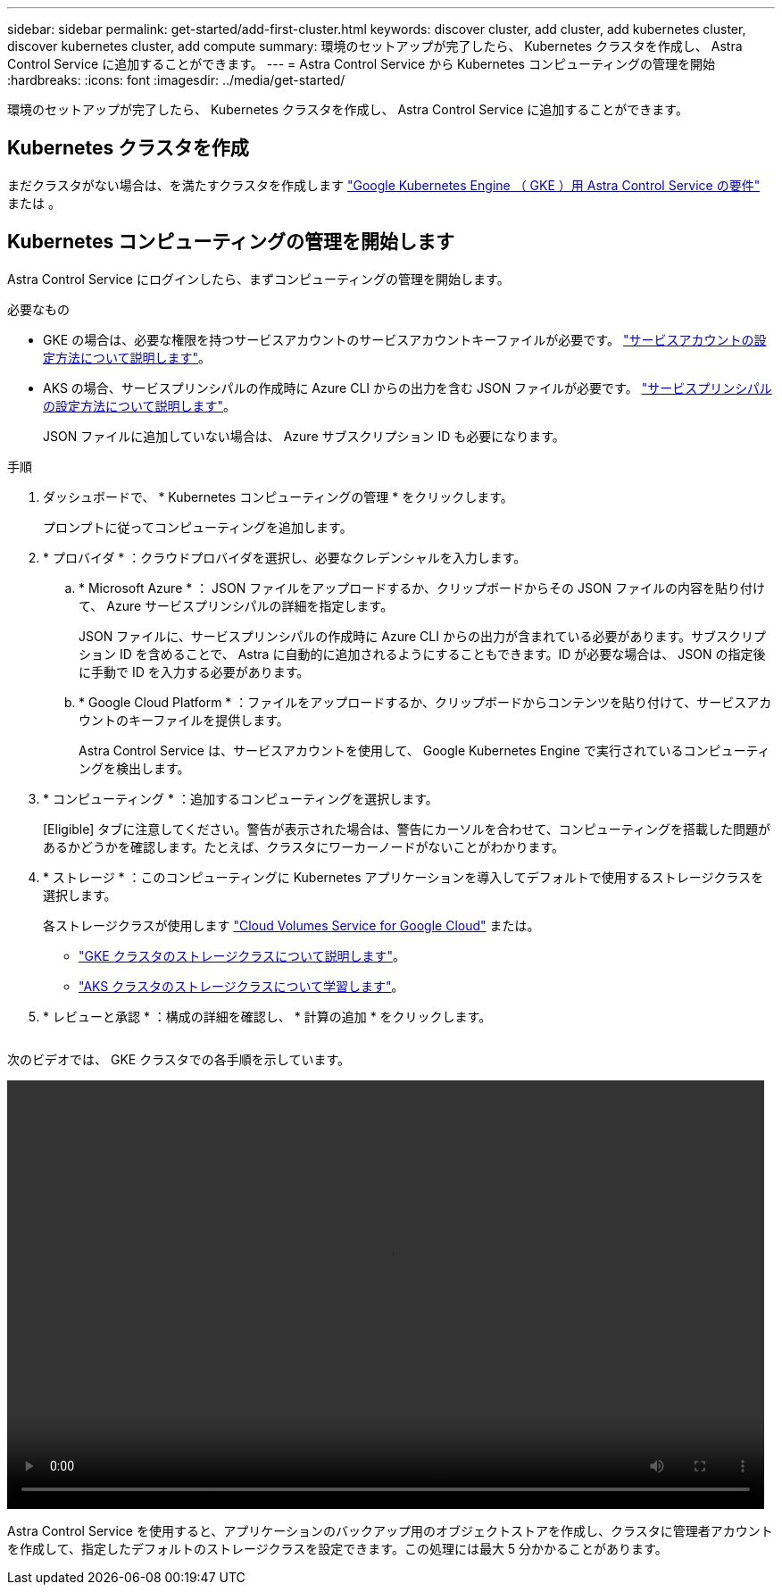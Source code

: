 ---
sidebar: sidebar 
permalink: get-started/add-first-cluster.html 
keywords: discover cluster, add cluster, add kubernetes cluster, discover kubernetes cluster, add compute 
summary: 環境のセットアップが完了したら、 Kubernetes クラスタを作成し、 Astra Control Service に追加することができます。 
---
= Astra Control Service から Kubernetes コンピューティングの管理を開始
:hardbreaks:
:icons: font
:imagesdir: ../media/get-started/


[role="lead"]
環境のセットアップが完了したら、 Kubernetes クラスタを作成し、 Astra Control Service に追加することができます。



== Kubernetes クラスタを作成

まだクラスタがない場合は、を満たすクラスタを作成します link:set-up-google-cloud.html#gke-cluster-requirements["Google Kubernetes Engine （ GKE ）用 Astra Control Service の要件"] または 。



== Kubernetes コンピューティングの管理を開始します

Astra Control Service にログインしたら、まずコンピューティングの管理を開始します。

.必要なもの
* GKE の場合は、必要な権限を持つサービスアカウントのサービスアカウントキーファイルが必要です。 link:../get-started/set-up-google-cloud.html#create-a-service-account["サービスアカウントの設定方法について説明します"]。
* AKS の場合、サービスプリンシパルの作成時に Azure CLI からの出力を含む JSON ファイルが必要です。 link:../get-started/set-up-microsoft-azure.html#create-an-azure-service-principal-2["サービスプリンシパルの設定方法について説明します"]。
+
JSON ファイルに追加していない場合は、 Azure サブスクリプション ID も必要になります。



.手順
. ダッシュボードで、 * Kubernetes コンピューティングの管理 * をクリックします。
+
プロンプトに従ってコンピューティングを追加します。

. * プロバイダ * ：クラウドプロバイダを選択し、必要なクレデンシャルを入力します。
+
.. * Microsoft Azure * ： JSON ファイルをアップロードするか、クリップボードからその JSON ファイルの内容を貼り付けて、 Azure サービスプリンシパルの詳細を指定します。
+
JSON ファイルに、サービスプリンシパルの作成時に Azure CLI からの出力が含まれている必要があります。サブスクリプション ID を含めることで、 Astra に自動的に追加されるようにすることもできます。ID が必要な場合は、 JSON の指定後に手動で ID を入力する必要があります。

.. * Google Cloud Platform * ：ファイルをアップロードするか、クリップボードからコンテンツを貼り付けて、サービスアカウントのキーファイルを提供します。
+
Astra Control Service は、サービスアカウントを使用して、 Google Kubernetes Engine で実行されているコンピューティングを検出します。



. * コンピューティング * ：追加するコンピューティングを選択します。
+
[Eligible] タブに注意してください。警告が表示された場合は、警告にカーソルを合わせて、コンピューティングを搭載した問題があるかどうかを確認します。たとえば、クラスタにワーカーノードがないことがわかります。

. * ストレージ * ：このコンピューティングに Kubernetes アプリケーションを導入してデフォルトで使用するストレージクラスを選択します。
+
各ストレージクラスが使用します https://cloud.netapp.com/cloud-volumes-service-for-gcp["Cloud Volumes Service for Google Cloud"^] または。

+
** link:../learn/choose-class-and-size.html["GKE クラスタのストレージクラスについて説明します"]。
** link:../learn/azure-storage.html["AKS クラスタのストレージクラスについて学習します"]。


. * レビューと承認 * ：構成の詳細を確認し、 * 計算の追加 * をクリックします。
+
image:screenshot-compute-approve.gif[""]



次のビデオでは、 GKE クラスタでの各手順を示しています。

video::video-manage-cluster.mp4[width=848,height=480]
Astra Control Service を使用すると、アプリケーションのバックアップ用のオブジェクトストアを作成し、クラスタに管理者アカウントを作成して、指定したデフォルトのストレージクラスを設定できます。この処理には最大 5 分かかることがあります。
